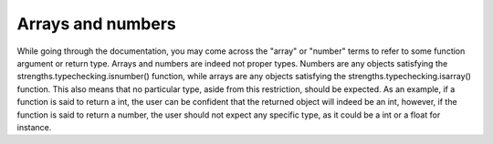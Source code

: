 Arrays and numbers
==================

While going through the documentation, you may come across the "array" or "number" terms to refer to some function argument or return type.
Arrays and numbers are indeed not proper types. Numbers are any objects satisfying the strengths.typechecking.isnumber() function,
while arrays are any objects satisfying the strengths.typechecking.isarray() function. This also means that no particular type, aside from this restriction,
should be expected. As an example, if a function is said to return a int, the user can be confident that the returned object will indeed be an int, however,
if the function is said to return a number, the user should not expect any specific type, as it could be a int or a float for instance.
